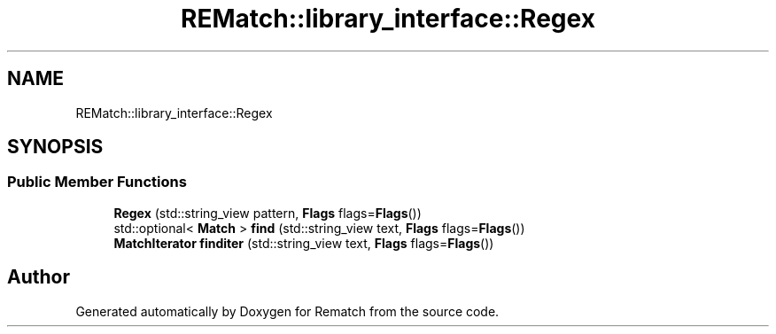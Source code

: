 .TH "REMatch::library_interface::Regex" 3 "Tue Jan 31 2023" "Version 1" "Rematch" \" -*- nroff -*-
.ad l
.nh
.SH NAME
REMatch::library_interface::Regex
.SH SYNOPSIS
.br
.PP
.SS "Public Member Functions"

.in +1c
.ti -1c
.RI "\fBRegex\fP (std::string_view pattern, \fBFlags\fP flags=\fBFlags\fP())"
.br
.ti -1c
.RI "std::optional< \fBMatch\fP > \fBfind\fP (std::string_view text, \fBFlags\fP flags=\fBFlags\fP())"
.br
.ti -1c
.RI "\fBMatchIterator\fP \fBfinditer\fP (std::string_view text, \fBFlags\fP flags=\fBFlags\fP())"
.br
.in -1c

.SH "Author"
.PP 
Generated automatically by Doxygen for Rematch from the source code\&.
